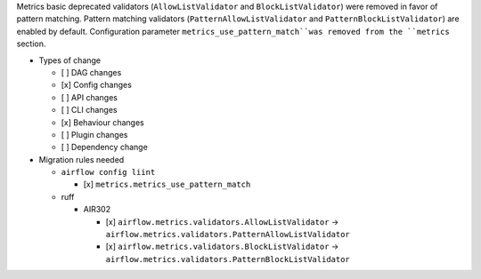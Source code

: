 Metrics basic deprecated validators  (``AllowListValidator`` and ``BlockListValidator``) were removed in favor of pattern matching. Pattern matching validators (``PatternAllowListValidator`` and ``PatternBlockListValidator``) are enabled by default. Configuration parameter ``metrics_use_pattern_match``was removed from the ``metrics`` section.

* Types of change

  * [ ] DAG changes
  * [x] Config changes
  * [ ] API changes
  * [ ] CLI changes
  * [x] Behaviour changes
  * [ ] Plugin changes
  * [ ] Dependency change

* Migration rules needed

  * ``airflow config liint``

    * [x] ``metrics.metrics_use_pattern_match``

  * ruff

    * AIR302

      * [x] ``airflow.metrics.validators.AllowListValidator`` → ``airflow.metrics.validators.PatternAllowListValidator``
      * [x] ``airflow.metrics.validators.BlockListValidator`` → ``airflow.metrics.validators.PatternBlockListValidator``
